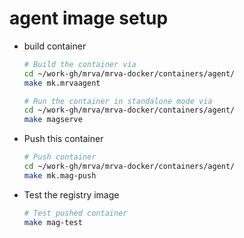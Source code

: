 * agent image setup
  - build container
    #+BEGIN_SRC sh 
      # Build the container via
      cd ~/work-gh/mrva/mrva-docker/containers/agent/
      make mk.mrvaagent

      # Run the container in standalone mode via
      cd ~/work-gh/mrva/mrva-docker/containers/agent/
      make magserve
    #+END_SRC

  - Push this container
    #+BEGIN_SRC sh
      # Push container
      cd ~/work-gh/mrva/mrva-docker/containers/agent/
      make mk.mag-push
    #+END_SRC

  - Test the registry image
    #+BEGIN_SRC sh
      # Test pushed container
      make mag-test
    #+END_SRC
    
